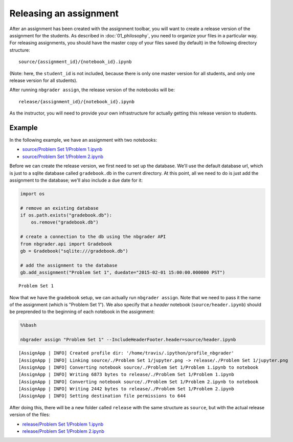 
Releasing an assignment
=======================

.. seealso::

    :doc:`/command_line_tools/nbgrader-assign`
        Command line options for ``nbgrader assign``
        
    :doc:`01_philosophy`
        Details about how the directory hierarchy is structured

After an assignment has been created with the assignment toolbar, you will want to create a release version of the assignment for the students. As described in :doc:`01_philosophy`, you need to organize your files in a particular way. For releasing assignments, you should have the master copy of your files saved (by default) in the following directory structure:

::

    source/{assignment_id}/{notebook_id}.ipynb

(Note: here, the ``student_id`` is not included, because there is only
one master version for all students, and only one release version for
all students).

After running ``nbgrader assign``, the release version of the notebooks
will be:

::

    release/{assignment_id}/{notebook_id}.ipynb

As the instructor, you will need to provide your own infrastructure for
actually getting this release version to students.

Example
-------

In the following example, we have an assignment with two notebooks:

-  `source/Problem Set 1/Problem
   1.ipynb <source/Problem%20Set%201/Problem%201.html>`_
-  `source/Problem Set 1/Problem
   2.ipynb <source/Problem%20Set%201/Problem%202.html>`_

Before we can create the release version, we first need to set up the
database. We'll use the default database url, which is just to a sqlite
database called ``gradebook.db`` in the current directory. At this
point, all we need to do is just add the assignment to the database;
we'll also include a due date for it:

.. code:: python

    import os
    
    # remove an existing database
    if os.path.exists("gradebook.db"):
        os.remove("gradebook.db")
    
    # create a connection to the db using the nbgrader API
    from nbgrader.api import Gradebook
    gb = Gradebook("sqlite:///gradebook.db")
    
    # add the assignment to the database
    gb.add_assignment("Problem Set 1", duedate="2015-02-01 15:00:00.000000 PST")




.. parsed-literal::

    Problem Set 1



Now that we have the gradebook setup, we can actually run
``nbgrader assign``. Note that we need to pass it the name of the
assignment (which is "Problem Set 1"). We also specify that a *header*
notebook (``source/header.ipynb``) should be preprended to the beginning
of each notebook in the assignment:

.. code:: python

    %%bash
    
    nbgrader assign "Problem Set 1" --IncludeHeaderFooter.header=source/header.ipynb


.. parsed-literal::

    [AssignApp | INFO] Created profile dir: '/home/travis/.ipython/profile_nbgrader'
    [AssignApp | INFO] Linking source/./Problem Set 1/jupyter.png -> release/./Problem Set 1/jupyter.png
    [AssignApp | INFO] Converting notebook source/./Problem Set 1/Problem 1.ipynb to notebook
    [AssignApp | INFO] Writing 6873 bytes to release/./Problem Set 1/Problem 1.ipynb
    [AssignApp | INFO] Converting notebook source/./Problem Set 1/Problem 2.ipynb to notebook
    [AssignApp | INFO] Writing 2442 bytes to release/./Problem Set 1/Problem 2.ipynb
    [AssignApp | INFO] Setting destination file permissions to 644


After doing this, there will be a new folder called ``release`` with the
same structure as ``source``, but with the actual release version of the
files:

-  `release/Problem Set 1/Problem
   1.ipynb <release/Problem%20Set%201/Problem%201.html>`_
-  `release/Problem Set 1/Problem
   2.ipynb <release/Problem%20Set%201/Problem%202.html>`_
